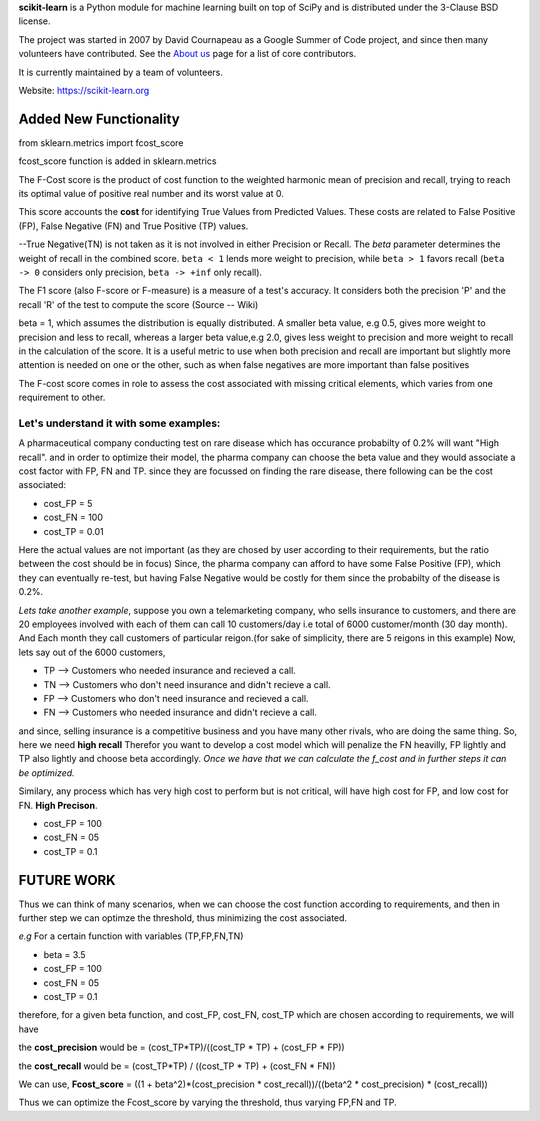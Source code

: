 **scikit-learn** is a Python module for machine learning built on top of
SciPy and is distributed under the 3-Clause BSD license.

The project was started in 2007 by David Cournapeau as a Google Summer
of Code project, and since then many volunteers have contributed. See
the `About us <https://scikit-learn.org/dev/about.html#authors>`__ page
for a list of core contributors.

It is currently maintained by a team of volunteers.

Website: https://scikit-learn.org

**Added New Functionality**
================================

from sklearn.metrics import fcost_score

fcost_score function is added in sklearn.metrics

The F-Cost score is the product of cost function to the weighted harmonic mean of precision and recall,
trying to reach its optimal value of positive real number and its worst 
value at 0.

This score accounts the **cost** for identifying True Values
from Predicted Values. These costs are related to False Positive (FP), False Negative (FN) and True Positive (TP) values.

--True Negative(TN) is not taken as it is not involved in either Precision or Recall.
The `beta` parameter determines the weight of recall in the combined
score. ``beta < 1`` lends more weight to precision, while ``beta > 1``
favors recall (``beta -> 0`` considers only precision, ``beta -> +inf``
only recall).

The F1 score (also F-score or F-measure) is a measure of a test's accuracy. 
It considers both the precision 'P' and the recall 'R' of the test to compute the score 
(Source -- Wiki)

beta = 1, which assumes the distribution is equally distributed.
A smaller beta value, e.g 0.5, gives more weight to precision and less to recall, 
whereas a larger beta value,e.g 2.0, gives less weight to precision and more weight to recall in the calculation of the score.
It is a useful metric to use when both precision and recall are important but slightly more attention is needed on one or the other, 
such as when false negatives are more important than false positives


The F-cost score comes in role to assess the cost associated with missing critical elements, which varies from one requirement to other.

**Let's understand it with some examples:**
-------------------------------------------------------------
A pharmaceutical company conducting test on rare disease which has occurance probabilty of 0.2% will want "High recall".
and in order to optimize their model, the pharma company can choose the beta value and they would associate a cost factor with  FP, FN and TP.
since they are focussed on finding the rare disease, there following can be the cost associated:

- cost_FP = 5
- cost_FN = 100
- cost_TP = 0.01

Here the actual values are not important (as they are chosed by user according to their requirements, but the ratio between the cost should be in focus)
Since, the pharma company can afford to have some False Positive (FP), which they can eventually re-test, but having False Negative would be costly for them since the probabilty of the disease is 0.2%.


*Lets take another example*, suppose you own a telemarketing company, who sells insurance to customers, and there are 20 employees involved with each of them can call 10 customers/day i.e total of 6000 customer/month (30 day month). 
And Each month they call customers of particular reigon.(for sake of simplicity, there are 5 reigons in this example)
Now, lets say out of the 6000 customers,  

- TP --> Customers who needed insurance and recieved a call.
- TN --> Customers who don't need insurance and didn't recieve a call.
- FP --> Customers who don't need insurance and recieved a call.
- FN --> Customers who needed insurance and didn't recieve a call.

and since, selling insurance is a competitive business and you have many other rivals, who are doing the same thing.
So, here we need **high recall**
Therefor you want to develop a cost model which will penalize the FN heavilly, FP lightly and TP also lightly and choose beta accordingly.
*Once we have that we can calculate the f_cost and in further steps it can be optimized.*

Similary, any process which has very high cost to perform but is not critical, will have high cost for FP, and low cost for FN. **High Precison**.

- cost_FP =  100
- cost_FN = 05
- cost_TP  = 0.1


**FUTURE WORK**
===================

Thus we can think of many scenarios, when we can choose the cost function according to requirements, and then in further step we can optimze the threshold, thus minimizing the cost associated.

*e.g*
For a certain function with variables (TP,FP,FN,TN)

- beta = 3.5
- cost_FP =  100
- cost_FN =  05
- cost_TP  = 0.1

therefore, for a given beta function, and  cost_FP, cost_FN, cost_TP which are chosen according to requirements, we will have

the **cost_precision** would be = (cost_TP*TP)/((cost_TP * TP) + (cost_FP * FP))

the **cost_recall** would be = (cost_TP*TP) / ((cost_TP * TP) + (cost_FN * FN))

We can use, **Fcost_score** = ((1 + beta^2)*(cost_precision * cost_recall))/((beta^2 * cost_precision) * (cost_recall))

Thus we can optimize the Fcost_score by varying the threshold, thus varying FP,FN and TP.



